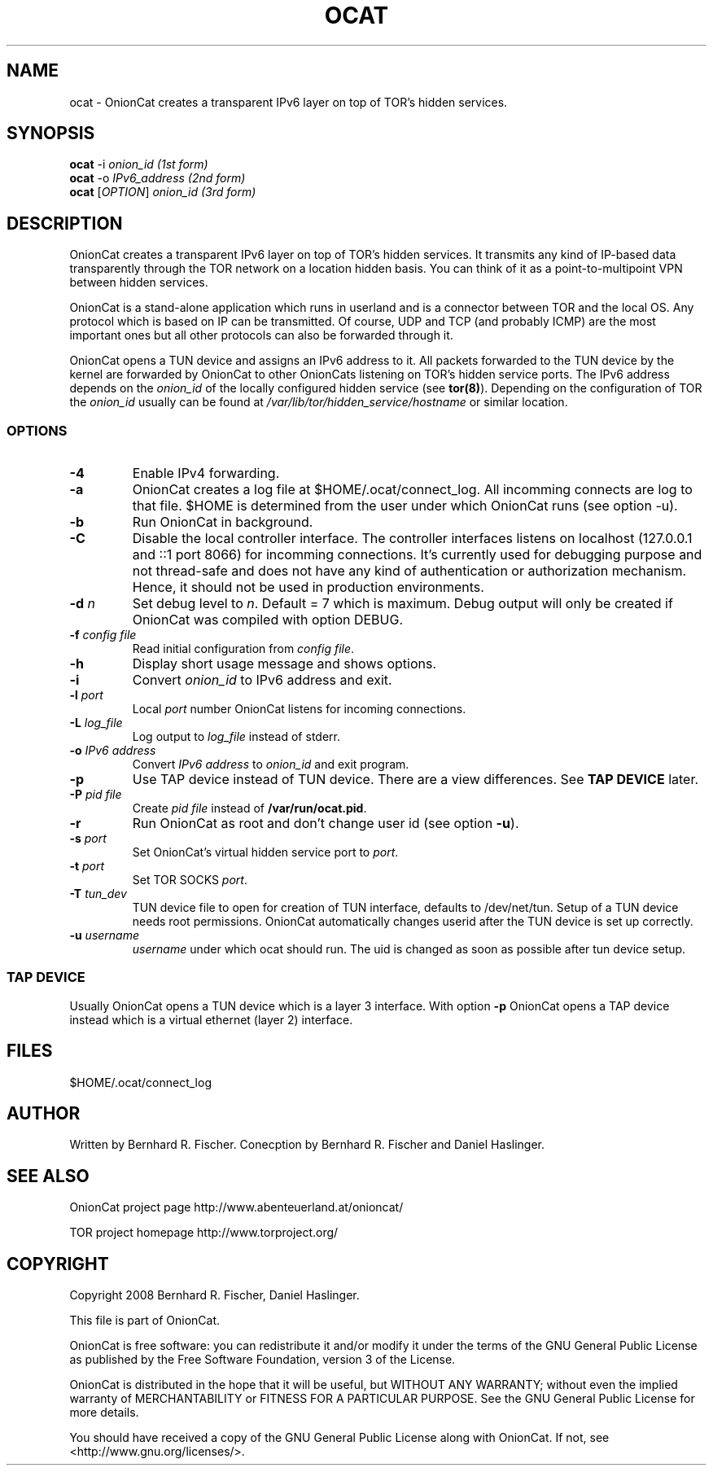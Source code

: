 .\" Copyright 2008 Bernhard R. Fischer, Daniel Haslinger.
.\"
.\" This file is part of OnionCat.
.\"
.\" OnionCat is free software: you can redistribute it and/or modify
.\" it under the terms of the GNU General Public License as published by
.\" the Free Software Foundation, version 3 of the License.
.\"
.\" OnionCat is distributed in the hope that it will be useful,
.\" but WITHOUT ANY WARRANTY; without even the implied warranty of
.\" MERCHANTABILITY or FITNESS FOR A PARTICULAR PURPOSE.  See the
.\" GNU General Public License for more details.
.\"
.\" You should have received a copy of the GNU General Public License
.\" along with OnionCat. If not, see <http://www.gnu.org/licenses/>.
.\"
.TH OCAT 1 2008-06-23 "ocat" "OnionCat User's Manual"
.SH NAME
ocat \- OnionCat creates a transparent IPv6 layer on top of TOR's hidden services.
.SH SYNOPSIS
.B ocat
-i \fIonion_id                      (1st form)\fP
.br
.B ocat
-o \fIIPv6_address                  (2nd form)\fP
.br
.B ocat
[\fIOPTION\fP] \fIonion_id                (3rd form)\fP
.br
.SH DESCRIPTION
OnionCat creates a transparent IPv6 layer on top of TOR's hidden services. It
transmits any kind of IP-based data transparently through the TOR network on a
location hidden basis. You can think of it as a point-to-multipoint VPN
between hidden services.

OnionCat is a stand-alone application which runs in userland and is a connector
between TOR and the local OS. Any protocol which is based on IP can be
transmitted. Of course, UDP and TCP (and probably ICMP) are the most important
ones but all other protocols can also be forwarded through it.

OnionCat opens a TUN device and assigns an IPv6 address to it. All packets forwarded to the TUN device by the
kernel are forwarded by OnionCat to other OnionCats listening on TOR's hidden service ports.
The IPv6 address depends on the \fIonion_id\fP of the locally configured hidden service (see \fBtor(8)\fP).
Depending on the configuration of TOR the \fIonion_id\fP usually can be found at \fI/var/lib/tor/hidden_service/hostname\fP or similar location.

.SS OPTIONS
.TP
\fB\-4\fP
Enable IPv4 forwarding.
.TP
\fB\-a\fP
OnionCat creates a log file at $HOME/.ocat/connect_log. All incomming connects are
log to that file. $HOME is determined from the user under which OnionCat runs (see option -u).
.TP
\fB\-b\fP
Run OnionCat in background.
.TP
\fB\-C\fP
Disable the local controller interface. The controller interfaces listens on localhost (127.0.0.1 and ::1 port 8066)
for incomming connections. It's currently used for debugging purpose and not thread-safe and does not
have any kind of authentication or authorization mechanism. Hence,
it should not be used in production environments.
.TP
\fB\-d\fP \fIn\fP
Set debug level to \fIn\fP. Default = 7 which is maximum. Debug output will only be created if OnionCat was
compiled with option DEBUG.
.TP
\fB\-f\fP \fIconfig file\fP
Read initial configuration from \fIconfig file\fP. 
.TP
\fB\-h\fP
Display short usage message and shows options.
.TP
\fB\-i\fP
Convert \fIonion_id\fP to IPv6 address and exit.
.TP
\fB\-l\fP \fIport\fP
Local \fIport\fP number OnionCat listens for incoming connections.
.TP
\fB\-L\fP \fIlog_file\fP
Log output to \fIlog_file\fP instead of stderr.
.TP
\fB\-o\fP \fIIPv6 address\fP
Convert \fIIPv6 address\fP to \fIonion_id\fP and exit program.
.TP
\fB\-p\fP
Use TAP device instead of TUN device. There are a view differences. See \fBTAP DEVICE\fP later.
.TP
\fB\-P\fP \fIpid file\fP
Create \fIpid file\fP instead of \fB/var/run/ocat.pid\fP.
.TP
\fB\-r\fP
Run OnionCat as root and don't change user id (see option \fB\-u\fP).
.TP
\fB\-s\fP \fIport\fP
Set OnionCat's virtual hidden service port to \fIport\fP.
.TP
\fB\-t\fP \fIport\fP
Set TOR SOCKS \fIport\fP. 
.TP
\fB\-T\fP \fItun_dev\fP
TUN device file to open for creation of TUN interface, defaults to
/dev/net/tun. Setup of a TUN device needs root permissions. OnionCat automatically
changes userid after the TUN device is set up correctly.
.TP
\fB\-u\fP \fIusername\fP
\fIusername\fP under which ocat should run. The uid is changed as soon as possible
after tun device setup.

.SS TAP DEVICE
Usually OnionCat opens a TUN device which is a layer 3 interface. With option \fB\-p\fP OnionCat opens a TAP device instead which is a virtual ethernet
(layer 2) interface.

.SH FILES
$HOME/.ocat/connect_log
.SH AUTHOR
Written by Bernhard R. Fischer.
Conecption by Bernhard R. Fischer and Daniel Haslinger.
.SH "SEE ALSO"
OnionCat project page http://www.abenteuerland.at/onioncat/

TOR project homepage http://www.torproject.org/
.SH COPYRIGHT
Copyright 2008 Bernhard R. Fischer, Daniel Haslinger.

This file is part of OnionCat.

OnionCat is free software: you can redistribute it and/or modify
it under the terms of the GNU General Public License as published by
the Free Software Foundation, version 3 of the License.

OnionCat is distributed in the hope that it will be useful,
but WITHOUT ANY WARRANTY; without even the implied warranty of
MERCHANTABILITY or FITNESS FOR A PARTICULAR PURPOSE.  See the
GNU General Public License for more details.

You should have received a copy of the GNU General Public License
along with OnionCat. If not, see <http://www.gnu.org/licenses/>.
